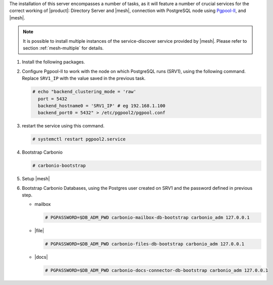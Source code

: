 .. SPDX-FileCopyrightText: 2022 Zextras <https://www.zextras.com/>
..
.. SPDX-License-Identifier: CC-BY-NC-SA-4.0

.. srv2 - Directory Server, Mesh Server, DB connection

The installation of this server encompasses a number of tasks, as it
will feature a number of crucial services for the correct working of
|product|: Directory Server and |mesh|, connection with
PostgreSQL node using `Pgpool-II
<https://pgpool.net/mediawiki/index.php/Main_Page>`_, and |mesh|.

.. note:: It is possible to install multiple instances of the
   service-discover service provided by |mesh|. Please refer to
   section :ref:`mesh-multiple` for details.

1. Install the following packages.

   .. tab-set::

      .. tab-item:: Ubuntu
         :sync: ubuntu

         .. code:: console

            # apt install service-discover-server pgpool2 \
              carbonio-directory-server carbonio-files-db \
              carbonio-mailbox-db carbonio-docs-connector-db \

      .. tab-item:: RHEL
         :sync: rhel

         .. code:: console

            # dnf install service-discover-server pgpool2 \
              carbonio-directory-server carbonio-files-db \
              carbonio-mailbox-db carbonio-docs-connector-db \

2. Configure Pgpool-II to work with the node on which PostgreSQL runs
   (SRV1), using the following command. Replace ``SRV1_IP`` with the
   value saved in the previous task.

   .. code:: console

      # echo "backend_clustering_mode = 'raw'
        port = 5432
        backend_hostname0 = 'SRV1_IP' # eg 192.168.1.100
        backend_port0 = 5432" > /etc/pgpool2/pgpool.conf
   
3. restart the service using this command.

   .. code:: console

      # systemctl restart pgpool2.service


4. Bootstrap Carbonio

   .. code:: console

      # carbonio-bootstrap

5. Setup |mesh|
   
   .. include:: /_includes/_installation/step-conf-mesh.rst

6. Bootstrap Carbonio Databases, using the Postgres user created on
   SRV1 and the password defined in previous step.
   
   * mailbox

     .. code:: console

        # PGPASSWORD=$DB_ADM_PWD carbonio-mailbox-db-bootstrap carbonio_adm 127.0.0.1

   * |file|

     .. code:: console

        # PGPASSWORD=$DB_ADM_PWD carbonio-files-db-bootstrap carbonio_adm 127.0.0.1

   * |docs|

     .. code:: console

        # PGPASSWORD=$DB_ADM_PWD carbonio-docs-connector-db-bootstrap carbonio_adm 127.0.0.1

.. card::

   Values used in the next steps
   ^^^^
      
   * ``SRV2_hostname``: this node's hostname

   * ``LDAP_PWD``: the **LDAP bind password** for the ``root`` user
     and applications (by default, all the bind passwords are
     configured the same), that can be retrieved with this command:

     .. code:: console

        # zmlocalconfig -s zimbra_ldap_password

   * ``MESH_SECRET``: the |mesh| password 
